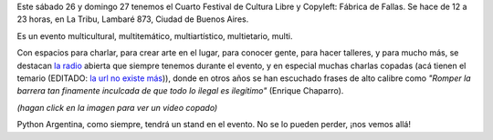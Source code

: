 .. title: Cuarta fábrica de fallas
.. date: 2011-11-22 10:56:33
.. tags: cultura libre, la tribu, copyleft, PyAr

Este sábado 26 y domingo 27 tenemos el Cuarto Festival de Cultura Libre y Copyleft: Fábrica de Fallas. Se hace de 12 a 23 horas, en La Tribu, Lambaré 873, Ciudad de Buenos Aires.

Es un evento multicultural, multitemático, multiartístico, multietario, multi.

Con espacios para charlar, para crear arte en el lugar, para conocer gente, para hacer talleres, y para mucho más, se destacan `la radio <http://www.fmlatribu.com/>`_ abierta que siempre tenemos durante el evento, y en especial muchas charlas copadas (acá tienen el temario (EDITADO: `la url no existe más <http://culturalibre.fmlatribu.com/?p=101>`__)), donde en otros años se han escuchado frases de alto calibre como *"Romper la barrera tan finamente inculcada de que todo lo ilegal es ilegítimo"* (Enrique Chaparro).

.. image:: /images/fabricadefallas.png
    :alt: Fábrica de Fallas
    :target: http://www.youtube.com/watch?v=lu9Rhn8gC0c

*(hagan click en la imagen para ver un video copado)*

Python Argentina, como siempre, tendrá un stand en el evento. No se lo pueden perder, ¡nos vemos allá!
